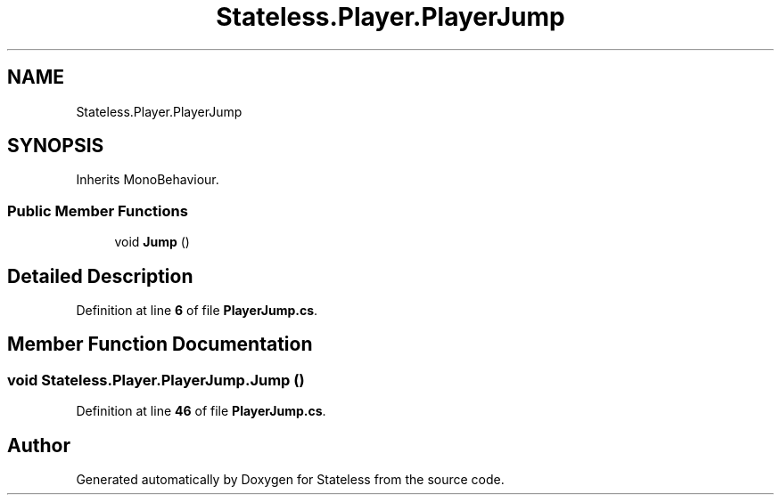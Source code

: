 .TH "Stateless.Player.PlayerJump" 3 "Version 1.0.0" "Stateless" \" -*- nroff -*-
.ad l
.nh
.SH NAME
Stateless.Player.PlayerJump
.SH SYNOPSIS
.br
.PP
.PP
Inherits MonoBehaviour\&.
.SS "Public Member Functions"

.in +1c
.ti -1c
.RI "void \fBJump\fP ()"
.br
.in -1c
.SH "Detailed Description"
.PP 
Definition at line \fB6\fP of file \fBPlayerJump\&.cs\fP\&.
.SH "Member Function Documentation"
.PP 
.SS "void Stateless\&.Player\&.PlayerJump\&.Jump ()"

.PP
Definition at line \fB46\fP of file \fBPlayerJump\&.cs\fP\&.

.SH "Author"
.PP 
Generated automatically by Doxygen for Stateless from the source code\&.
